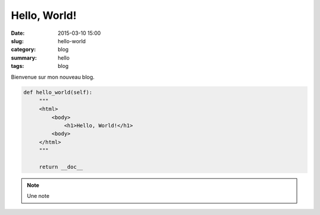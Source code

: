 Hello, World!
=============

:date: 2015-03-10 15:00
:slug: hello-world
:category: blog
:summary: hello
:tags: blog

Bienvenue sur mon nouveau blog.


.. code-block:: python

   def hello_world(self):
        """
        <html>
            <body>
                <h1>Hello, World!</h1>
            <body>
        </html>
        """

        return __doc__


.. note::

   Une note

.. embedly:: https://www.youtube.com/watch?v=KNXB4zgupG4



